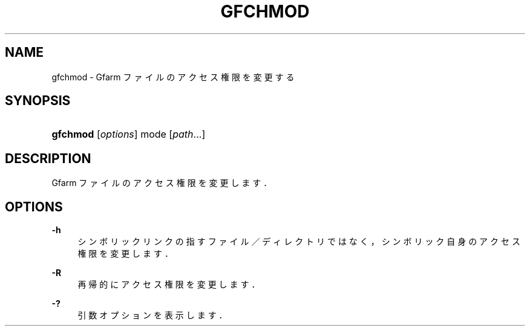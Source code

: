 '\" t
.\"     Title: gfchmod
.\"    Author: [FIXME: author] [see http://docbook.sf.net/el/author]
.\" Generator: DocBook XSL Stylesheets v1.76.1 <http://docbook.sf.net/>
.\"      Date: 19 Apr 2011
.\"    Manual: Gfarm
.\"    Source: Gfarm
.\"  Language: English
.\"
.TH "GFCHMOD" "1" "19 Apr 2011" "Gfarm" "Gfarm"
.\" -----------------------------------------------------------------
.\" * Define some portability stuff
.\" -----------------------------------------------------------------
.\" ~~~~~~~~~~~~~~~~~~~~~~~~~~~~~~~~~~~~~~~~~~~~~~~~~~~~~~~~~~~~~~~~~
.\" http://bugs.debian.org/507673
.\" http://lists.gnu.org/archive/html/groff/2009-02/msg00013.html
.\" ~~~~~~~~~~~~~~~~~~~~~~~~~~~~~~~~~~~~~~~~~~~~~~~~~~~~~~~~~~~~~~~~~
.ie \n(.g .ds Aq \(aq
.el       .ds Aq '
.\" -----------------------------------------------------------------
.\" * set default formatting
.\" -----------------------------------------------------------------
.\" disable hyphenation
.nh
.\" disable justification (adjust text to left margin only)
.ad l
.\" -----------------------------------------------------------------
.\" * MAIN CONTENT STARTS HERE *
.\" -----------------------------------------------------------------
.SH "NAME"
gfchmod \- Gfarm ファイルのアクセス権限を変更する
.SH "SYNOPSIS"
.HP \w'\fBgfchmod\fR\ 'u
\fBgfchmod\fR [\fIoptions\fR] mode [\fIpath\fR...]
.SH "DESCRIPTION"
.PP
Gfarm ファイルのアクセス権限を変更します．
.SH "OPTIONS"
.PP
\fB\-h\fR
.RS 4
シンボリックリンクの指すファイル／ディレクトリではなく， シンボリック自身のアクセス権限を変更します．
.RE
.PP
\fB\-R\fR
.RS 4
再帰的にアクセス権限を変更します．
.RE
.PP
\fB\-?\fR
.RS 4
引数オプションを表示します．
.RE
